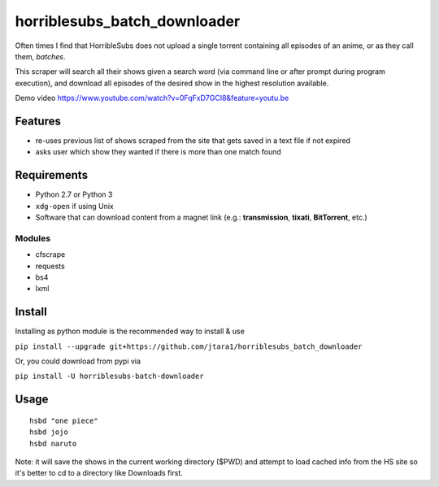 horriblesubs_batch_downloader
=============================

Often times I find that HorribleSubs does not upload a single torrent
containing all episodes of an anime, or as they call them, *batches*.

This scraper will search all their shows given a search word (via
command line or after prompt during program execution), and download all
episodes of the desired show in the highest resolution available.

Demo
video https://www.youtube.com/watch?v=0FqFxD7GCI8&feature=youtu.be

Features
~~~~~~~~
-  re-uses previous list of shows scraped from the site that gets saved
   in a text file if not expired
-  asks user which show they wanted if there is more than one match
   found

Requirements
~~~~~~~~~~~~

-  Python 2.7 or Python 3
-  ``xdg-open`` if using Unix
-  Software that can download content from a magnet link (e.g.:
   **transmission**, **tixati**, **BitTorrent**, etc.)

Modules
'''''''

-  cfscrape
-  requests
-  bs4
-  lxml

Install
~~~~~~~

Installing as python module is the recommended way to install & use

``pip install --upgrade git+https://github.com/jtara1/horriblesubs_batch_downloader``

Or, you could download from pypi via

``pip install -U horriblesubs-batch-downloader``


Usage
~~~~~

::

    hsbd "one piece"
    hsbd jojo
    hsbd naruto


Note: it will save the shows in the current working directory ($PWD) and
attempt to load cached info from the HS site so it's better to cd to a directory
like Downloads first.
